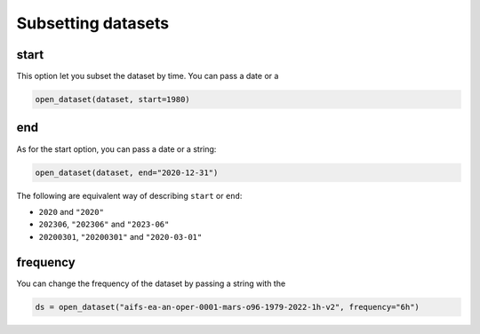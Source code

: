 .. _subsetting-datasets:

#####################
 Subsetting datasets
#####################

*******
 start
*******

This option let you subset the dataset by time. You can pass a date or a

.. code:: python

   open_dataset(dataset, start=1980)

*****
 end
*****

As for the start option, you can pass a date or a string:

.. code:: python

   open_dataset(dataset, end="2020-12-31")

The following are equivalent way of describing ``start`` or ``end``:

-  ``2020`` and ``"2020"``
-  ``202306``, ``"202306"`` and ``"2023-06"``
-  ``20200301``, ``"20200301"`` and ``"2020-03-01"``

***********
 frequency
***********

You can change the frequency of the dataset by passing a string with the

.. code:: python

   ds = open_dataset("aifs-ea-an-oper-0001-mars-o96-1979-2022-1h-v2", frequency="6h")
